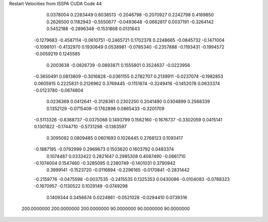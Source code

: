 Restart Velocities from ISSPA CUDA Code
44
   0.0378004   0.2283449   0.6038513  -0.2046798  -0.2070927   0.2242798
   0.4169850   0.2626500   0.1182943  -0.5550677  -0.0493648  -0.0662817
   0.0037191  -0.3264142   0.5452188  -0.2896348  -0.1531868   0.0131643
  -0.1279683  -0.4587114  -0.0610751  -0.2465721   0.1702378   0.2248665
  -0.0845732  -0.1471004  -0.1098101  -0.4132970   0.1930649   0.0538981
  -0.0785340  -0.2357888  -0.1193431  -0.1994572  -0.0059219   0.1245585
   0.2003638  -0.0826739  -0.0893871   0.1555801   0.3524637  -0.0223956
  -0.3650491   0.0813809  -0.3016828  -0.0361155   0.2782707   0.2139911
  -0.0237074  -0.1982853   0.0605915   0.2225831   0.2126962   0.3769445
  -0.1151874  -0.3249416  -0.1452078   0.0633374  -0.0123780  -0.0674804
   0.0236369   0.0412641  -0.3128361   0.2302250   0.2041490   0.0304899
   0.2568339   0.1352129  -0.0715409  -0.1762898   0.0865433  -0.3201709
  -0.5113326  -0.8368737  -0.0375068   0.1493799   0.1562160  -0.1676737
  -0.3302059   0.0415141   0.1301822  -0.1744710  -0.5731298  -0.1363597
   0.3095082   0.0809485   0.0601693   0.1026445   0.2768123   0.1093417
  -0.1887195  -0.0792999   0.2969673   0.1503620   0.1603792   0.0483374
   0.1074487   0.0333422   0.2821647   0.2985308   0.4087490  -0.0661710
  -0.1074004   0.1547460  -0.3285095   0.2380749  -0.1401031   0.3790942
   0.3999141  -0.1523720  -0.0116894  -0.2296165  -0.0170841  -0.2831442
  -0.2159776  -0.0475598  -0.0037535  -0.2415535   0.1325353   0.0430086
  -0.0104083  -0.0788323  -0.1670957  -0.1130522   0.1029149  -0.0749298
   0.1409344   0.3456674   0.0224861  -0.0521028  -0.0294410   0.0739316
 200.0000000 200.0000000 200.0000000  90.0000000  90.0000000  90.0000000
